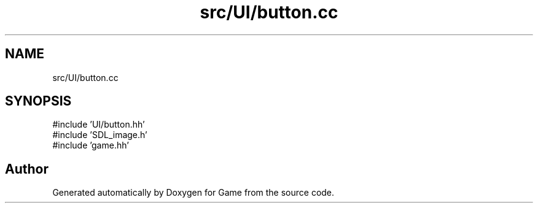 .TH "src/UI/button.cc" 3 "Version 0.1.0" "Game" \" -*- nroff -*-
.ad l
.nh
.SH NAME
src/UI/button.cc
.SH SYNOPSIS
.br
.PP
\fR#include 'UI/button\&.hh'\fP
.br
\fR#include 'SDL_image\&.h'\fP
.br
\fR#include 'game\&.hh'\fP
.br

.SH "Author"
.PP 
Generated automatically by Doxygen for Game from the source code\&.

